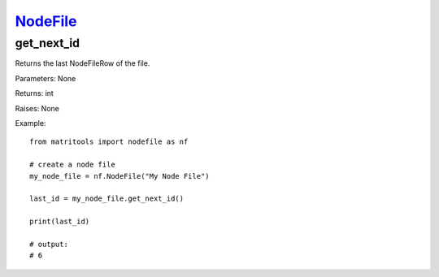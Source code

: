 `NodeFile <nodefile.html>`_
===========================
get_next_id
-----------
Returns the last NodeFileRow of the file.

Parameters: None

Returns: int

Raises: None

Example::

    from matritools import nodefile as nf

    # create a node file
    my_node_file = nf.NodeFile("My Node File")

    last_id = my_node_file.get_next_id()

    print(last_id)

    # output:
    # 6

